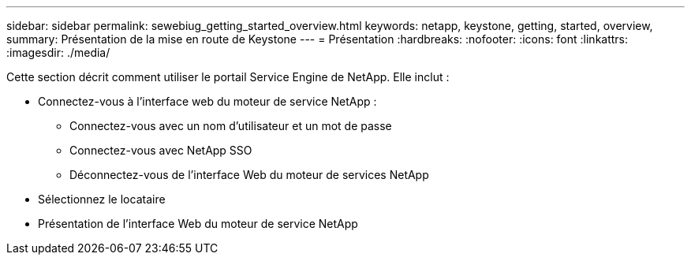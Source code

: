 ---
sidebar: sidebar 
permalink: sewebiug_getting_started_overview.html 
keywords: netapp, keystone, getting, started, overview, 
summary: Présentation de la mise en route de Keystone 
---
= Présentation
:hardbreaks:
:nofooter: 
:icons: font
:linkattrs: 
:imagesdir: ./media/


[role="lead"]
Cette section décrit comment utiliser le portail Service Engine de NetApp. Elle inclut :

* Connectez-vous à l'interface web du moteur de service NetApp :
+
** Connectez-vous avec un nom d'utilisateur et un mot de passe
** Connectez-vous avec NetApp SSO
** Déconnectez-vous de l'interface Web du moteur de services NetApp


* Sélectionnez le locataire
* Présentation de l'interface Web du moteur de service NetApp

